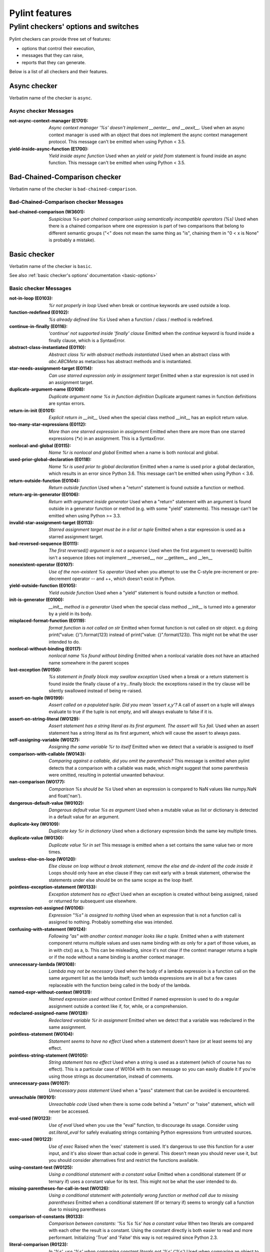 Pylint features
===============

.. This file is auto-generated. Make any changes to the associated
.. docs extension in 'doc/exts/pylint_features.py'.

Pylint checkers' options and switches
-------------------------------------

Pylint checkers can provide three set of features:

* options that control their execution,
* messages that they can raise,
* reports that they can generate.

Below is a list of all checkers and their features.

Async checker
~~~~~~~~~~~~~

Verbatim name of the checker is ``async``.

Async checker Messages
^^^^^^^^^^^^^^^^^^^^^^
:not-async-context-manager (E1701): *Async context manager '%s' doesn't implement __aenter__ and __aexit__.*
  Used when an async context manager is used with an object that does not
  implement the async context management protocol. This message can't be
  emitted when using Python < 3.5.
:yield-inside-async-function (E1700): *Yield inside async function*
  Used when an `yield` or `yield from` statement is found inside an async
  function. This message can't be emitted when using Python < 3.5.


Bad-Chained-Comparison checker
~~~~~~~~~~~~~~~~~~~~~~~~~~~~~~

Verbatim name of the checker is ``bad-chained-comparison``.

Bad-Chained-Comparison checker Messages
^^^^^^^^^^^^^^^^^^^^^^^^^^^^^^^^^^^^^^^
:bad-chained-comparison (W3601): *Suspicious %s-part chained comparison using semantically incompatible operators (%s)*
  Used when there is a chained comparison where one expression is part of two
  comparisons that belong to different semantic groups ("<" does not mean the
  same thing as "is", chaining them in "0 < x is None" is probably a mistake).


Basic checker
~~~~~~~~~~~~~

Verbatim name of the checker is ``basic``.

See also :ref:`basic checker's options' documentation <basic-options>`

Basic checker Messages
^^^^^^^^^^^^^^^^^^^^^^
:not-in-loop (E0103): *%r not properly in loop*
  Used when break or continue keywords are used outside a loop.
:function-redefined (E0102): *%s already defined line %s*
  Used when a function / class / method is redefined.
:continue-in-finally (E0116): *'continue' not supported inside 'finally' clause*
  Emitted when the `continue` keyword is found inside a finally clause, which
  is a SyntaxError.
:abstract-class-instantiated (E0110): *Abstract class %r with abstract methods instantiated*
  Used when an abstract class with `abc.ABCMeta` as metaclass has abstract
  methods and is instantiated.
:star-needs-assignment-target (E0114): *Can use starred expression only in assignment target*
  Emitted when a star expression is not used in an assignment target.
:duplicate-argument-name (E0108): *Duplicate argument name %s in function definition*
  Duplicate argument names in function definitions are syntax errors.
:return-in-init (E0101): *Explicit return in __init__*
  Used when the special class method __init__ has an explicit return value.
:too-many-star-expressions (E0112): *More than one starred expression in assignment*
  Emitted when there are more than one starred expressions (`*x`) in an
  assignment. This is a SyntaxError.
:nonlocal-and-global (E0115): *Name %r is nonlocal and global*
  Emitted when a name is both nonlocal and global.
:used-prior-global-declaration (E0118): *Name %r is used prior to global declaration*
  Emitted when a name is used prior a global declaration, which results in an
  error since Python 3.6. This message can't be emitted when using Python <
  3.6.
:return-outside-function (E0104): *Return outside function*
  Used when a "return" statement is found outside a function or method.
:return-arg-in-generator (E0106): *Return with argument inside generator*
  Used when a "return" statement with an argument is found outside in a
  generator function or method (e.g. with some "yield" statements). This
  message can't be emitted when using Python >= 3.3.
:invalid-star-assignment-target (E0113): *Starred assignment target must be in a list or tuple*
  Emitted when a star expression is used as a starred assignment target.
:bad-reversed-sequence (E0111): *The first reversed() argument is not a sequence*
  Used when the first argument to reversed() builtin isn't a sequence (does not
  implement __reversed__, nor __getitem__ and __len__
:nonexistent-operator (E0107): *Use of the non-existent %s operator*
  Used when you attempt to use the C-style pre-increment or pre-decrement
  operator -- and ++, which doesn't exist in Python.
:yield-outside-function (E0105): *Yield outside function*
  Used when a "yield" statement is found outside a function or method.
:init-is-generator (E0100): *__init__ method is a generator*
  Used when the special class method __init__ is turned into a generator by a
  yield in its body.
:misplaced-format-function (E0119): *format function is not called on str*
  Emitted when format function is not called on str object. e.g doing
  print("value: {}").format(123) instead of print("value: {}".format(123)).
  This might not be what the user intended to do.
:nonlocal-without-binding (E0117): *nonlocal name %s found without binding*
  Emitted when a nonlocal variable does not have an attached name somewhere in
  the parent scopes
:lost-exception (W0150): *%s statement in finally block may swallow exception*
  Used when a break or a return statement is found inside the finally clause of
  a try...finally block: the exceptions raised in the try clause will be
  silently swallowed instead of being re-raised.
:assert-on-tuple (W0199): *Assert called on a populated tuple. Did you mean 'assert x,y'?*
  A call of assert on a tuple will always evaluate to true if the tuple is not
  empty, and will always evaluate to false if it is.
:assert-on-string-literal (W0129): *Assert statement has a string literal as its first argument. The assert will %s fail.*
  Used when an assert statement has a string literal as its first argument,
  which will cause the assert to always pass.
:self-assigning-variable (W0127): *Assigning the same variable %r to itself*
  Emitted when we detect that a variable is assigned to itself
:comparison-with-callable (W0143): *Comparing against a callable, did you omit the parenthesis?*
  This message is emitted when pylint detects that a comparison with a callable
  was made, which might suggest that some parenthesis were omitted, resulting
  in potential unwanted behaviour.
:nan-comparison (W0177): *Comparison %s should be %s*
  Used when an expression is compared to NaN values like numpy.NaN and
  float('nan').
:dangerous-default-value (W0102): *Dangerous default value %s as argument*
  Used when a mutable value as list or dictionary is detected in a default
  value for an argument.
:duplicate-key (W0109): *Duplicate key %r in dictionary*
  Used when a dictionary expression binds the same key multiple times.
:duplicate-value (W0130): *Duplicate value %r in set*
  This message is emitted when a set contains the same value two or more times.
:useless-else-on-loop (W0120): *Else clause on loop without a break statement, remove the else and de-indent all the code inside it*
  Loops should only have an else clause if they can exit early with a break
  statement, otherwise the statements under else should be on the same scope as
  the loop itself.
:pointless-exception-statement (W0133): *Exception statement has no effect*
  Used when an exception is created without being assigned, raised or returned
  for subsequent use elsewhere.
:expression-not-assigned (W0106): *Expression "%s" is assigned to nothing*
  Used when an expression that is not a function call is assigned to nothing.
  Probably something else was intended.
:confusing-with-statement (W0124): *Following "as" with another context manager looks like a tuple.*
  Emitted when a `with` statement component returns multiple values and uses
  name binding with `as` only for a part of those values, as in with ctx() as
  a, b. This can be misleading, since it's not clear if the context manager
  returns a tuple or if the node without a name binding is another context
  manager.
:unnecessary-lambda (W0108): *Lambda may not be necessary*
  Used when the body of a lambda expression is a function call on the same
  argument list as the lambda itself; such lambda expressions are in all but a
  few cases replaceable with the function being called in the body of the
  lambda.
:named-expr-without-context (W0131): *Named expression used without context*
  Emitted if named expression is used to do a regular assignment outside a
  context like if, for, while, or a comprehension.
:redeclared-assigned-name (W0128): *Redeclared variable %r in assignment*
  Emitted when we detect that a variable was redeclared in the same assignment.
:pointless-statement (W0104): *Statement seems to have no effect*
  Used when a statement doesn't have (or at least seems to) any effect.
:pointless-string-statement (W0105): *String statement has no effect*
  Used when a string is used as a statement (which of course has no effect).
  This is a particular case of W0104 with its own message so you can easily
  disable it if you're using those strings as documentation, instead of
  comments.
:unnecessary-pass (W0107): *Unnecessary pass statement*
  Used when a "pass" statement that can be avoided is encountered.
:unreachable (W0101): *Unreachable code*
  Used when there is some code behind a "return" or "raise" statement, which
  will never be accessed.
:eval-used (W0123): *Use of eval*
  Used when you use the "eval" function, to discourage its usage. Consider
  using `ast.literal_eval` for safely evaluating strings containing Python
  expressions from untrusted sources.
:exec-used (W0122): *Use of exec*
  Raised when the 'exec' statement is used. It's dangerous to use this function
  for a user input, and it's also slower than actual code in general. This
  doesn't mean you should never use it, but you should consider alternatives
  first and restrict the functions available.
:using-constant-test (W0125): *Using a conditional statement with a constant value*
  Emitted when a conditional statement (If or ternary if) uses a constant value
  for its test. This might not be what the user intended to do.
:missing-parentheses-for-call-in-test (W0126): *Using a conditional statement with potentially wrong function or method call due to missing parentheses*
  Emitted when a conditional statement (If or ternary if) seems to wrongly call
  a function due to missing parentheses
:comparison-of-constants (R0133): *Comparison between constants: '%s %s %s' has a constant value*
  When two literals are compared with each other the result is a constant.
  Using the constant directly is both easier to read and more performant.
  Initializing 'True' and 'False' this way is not required since Python 2.3.
:literal-comparison (R0123): *In '%s', use '%s' when comparing constant literals not '%s' ('%s')*
  Used when comparing an object to a literal, which is usually what you do not
  want to do, since you can compare to a different literal than what was
  expected altogether.
:comparison-with-itself (R0124): *Redundant comparison - %s*
  Used when something is compared against itself.
:invalid-name (C0103): *%s name "%s" doesn't conform to %s*
  Used when the name doesn't conform to naming rules associated to its type
  (constant, variable, class...).
:singleton-comparison (C0121): *Comparison %s should be %s*
  Used when an expression is compared to singleton values like True, False or
  None.
:disallowed-name (C0104): *Disallowed name "%s"*
  Used when the name matches bad-names or bad-names-rgxs- (unauthorized names).
:empty-docstring (C0112): *Empty %s docstring*
  Used when a module, function, class or method has an empty docstring (it
  would be too easy ;).
:missing-class-docstring (C0115): *Missing class docstring*
  Used when a class has no docstring. Even an empty class must have a
  docstring.
:missing-function-docstring (C0116): *Missing function or method docstring*
  Used when a function or method has no docstring. Some special methods like
  __init__ do not require a docstring.
:missing-module-docstring (C0114): *Missing module docstring*
  Used when a module has no docstring. Empty modules do not require a
  docstring.
:typevar-name-incorrect-variance (C0105): *Type variable name does not reflect variance%s*
  Emitted when a TypeVar name doesn't reflect its type variance. According to
  PEP8, it is recommended to add suffixes '_co' and '_contra' to the variables
  used to declare covariant or contravariant behaviour respectively. Invariant
  (default) variables do not require a suffix. The message is also emitted when
  invariant variables do have a suffix.
:typevar-double-variance (C0131): *TypeVar cannot be both covariant and contravariant*
  Emitted when both the "covariant" and "contravariant" keyword arguments are
  set to "True" in a TypeVar.
:typevar-name-mismatch (C0132): *TypeVar name "%s" does not match assigned variable name "%s"*
  Emitted when a TypeVar is assigned to a variable that does not match its name
  argument.
:unidiomatic-typecheck (C0123): *Use isinstance() rather than type() for a typecheck.*
  The idiomatic way to perform an explicit typecheck in Python is to use
  isinstance(x, Y) rather than type(x) == Y, type(x) is Y. Though there are
  unusual situations where these give different results.

Basic checker Reports
^^^^^^^^^^^^^^^^^^^^^
:RP0101: Statistics by type


Classes checker
~~~~~~~~~~~~~~~

Verbatim name of the checker is ``classes``.

See also :ref:`classes checker's options' documentation <classes-options>`

Classes checker Messages
^^^^^^^^^^^^^^^^^^^^^^^^
:access-member-before-definition (E0203): *Access to member %r before its definition line %s*
  Used when an instance member is accessed before it's actually assigned.
:method-hidden (E0202): *An attribute defined in %s line %s hides this method*
  Used when a class defines a method which is hidden by an instance attribute
  from an ancestor class or set by some client code.
:assigning-non-slot (E0237): *Assigning to attribute %r not defined in class slots*
  Used when assigning to an attribute not defined in the class slots.
:duplicate-bases (E0241): *Duplicate bases for class %r*
  Duplicate use of base classes in derived classes raise TypeErrors.
:invalid-enum-extension (E0244): *Extending inherited Enum class "%s"*
  Used when a class tries to extend an inherited Enum class. Doing so will
  raise a TypeError at runtime.
:inconsistent-mro (E0240): *Inconsistent method resolution order for class %r*
  Used when a class has an inconsistent method resolution order.
:inherit-non-class (E0239): *Inheriting %r, which is not a class.*
  Used when a class inherits from something which is not a class.
:invalid-slots (E0238): *Invalid __slots__ object*
  Used when an invalid __slots__ is found in class. Only a string, an iterable
  or a sequence is permitted.
:invalid-class-object (E0243): *Invalid assignment to '__class__'. Should be a class definition but got a '%s'*
  Used when an invalid object is assigned to a __class__ property. Only a class
  is permitted.
:invalid-slots-object (E0236): *Invalid object %r in __slots__, must contain only non empty strings*
  Used when an invalid (non-string) object occurs in __slots__.
:no-method-argument (E0211): *Method %r has no argument*
  Used when a method which should have the bound instance as first argument has
  no argument defined.
:no-self-argument (E0213): *Method %r should have "self" as first argument*
  Used when a method has an attribute different the "self" as first argument.
  This is considered as an error since this is a so common convention that you
  shouldn't break it!
:unexpected-special-method-signature (E0302): *The special method %r expects %s param(s), %d %s given*
  Emitted when a special method was defined with an invalid number of
  parameters. If it has too few or too many, it might not work at all.
:class-variable-slots-conflict (E0242): *Value %r in slots conflicts with class variable*
  Used when a value in __slots__ conflicts with a class variable, property or
  method.
:invalid-bool-returned (E0304): *__bool__ does not return bool*
  Used when a __bool__ method returns something which is not a bool
:invalid-bytes-returned (E0308): *__bytes__ does not return bytes*
  Used when a __bytes__ method returns something which is not bytes
:invalid-format-returned (E0311): *__format__ does not return str*
  Used when a __format__ method returns something which is not a string
:invalid-getnewargs-returned (E0312): *__getnewargs__ does not return a tuple*
  Used when a __getnewargs__ method returns something which is not a tuple
:invalid-getnewargs-ex-returned (E0313): *__getnewargs_ex__ does not return a tuple containing (tuple, dict)*
  Used when a __getnewargs_ex__ method returns something which is not of the
  form tuple(tuple, dict)
:invalid-hash-returned (E0309): *__hash__ does not return int*
  Used when a __hash__ method returns something which is not an integer
:invalid-index-returned (E0305): *__index__ does not return int*
  Used when an __index__ method returns something which is not an integer
:non-iterator-returned (E0301): *__iter__ returns non-iterator*
  Used when an __iter__ method returns something which is not an iterable (i.e.
  has no `__next__` method)
:invalid-length-returned (E0303): *__len__ does not return non-negative integer*
  Used when a __len__ method returns something which is not a non-negative
  integer
:invalid-length-hint-returned (E0310): *__length_hint__ does not return non-negative integer*
  Used when a __length_hint__ method returns something which is not a non-
  negative integer
:invalid-repr-returned (E0306): *__repr__ does not return str*
  Used when a __repr__ method returns something which is not a string
:invalid-str-returned (E0307): *__str__ does not return str*
  Used when a __str__ method returns something which is not a string
:arguments-differ (W0221): *%s %s %r method*
  Used when a method has a different number of arguments than in the
  implemented interface or in an overridden method. Extra arguments with
  default values are ignored.
:arguments-renamed (W0237): *%s %s %r method*
  Used when a method parameter has a different name than in the implemented
  interface or in an overridden method.
:protected-access (W0212): *Access to a protected member %s of a client class*
  Used when a protected member (i.e. class member with a name beginning with an
  underscore) is access outside the class or a descendant of the class where
  it's defined.
:attribute-defined-outside-init (W0201): *Attribute %r defined outside __init__*
  Used when an instance attribute is defined outside the __init__ method.
:subclassed-final-class (W0240): *Class %r is a subclass of a class decorated with typing.final: %r*
  Used when a class decorated with typing.final has been subclassed.
:implicit-flag-alias (W0213): *Flag member %(overlap)s shares bit positions with %(sources)s*
  Used when multiple integer values declared within an enum.IntFlag class share
  a common bit position.
:abstract-method (W0223): *Method %r is abstract in class %r but is not overridden in child class %r*
  Used when an abstract method (i.e. raise NotImplementedError) is not
  overridden in concrete class.
:overridden-final-method (W0239): *Method %r overrides a method decorated with typing.final which is defined in class %r*
  Used when a method decorated with typing.final has been overridden.
:invalid-overridden-method (W0236): *Method %r was expected to be %r, found it instead as %r*
  Used when we detect that a method was overridden in a way that does not match
  its base class which could result in potential bugs at runtime.
:redefined-slots-in-subclass (W0244): *Redefined slots %r in subclass*
  Used when a slot is re-defined in a subclass.
:signature-differs (W0222): *Signature differs from %s %r method*
  Used when a method signature is different than in the implemented interface
  or in an overridden method.
:bad-staticmethod-argument (W0211): *Static method with %r as first argument*
  Used when a static method has "self" or a value specified in valid-
  classmethod-first-arg option or valid-metaclass-classmethod-first-arg option
  as first argument.
:super-without-brackets (W0245): *Super call without brackets*
  Used when a call to super does not have brackets and thus is not an actual
  call and does not work as expected.
:unused-private-member (W0238): *Unused private member `%s.%s`*
  Emitted when a private member of a class is defined but not used.
:useless-parent-delegation (W0246): *Useless parent or super() delegation in method %r*
  Used whenever we can detect that an overridden method is useless, relying on
  parent or super() delegation to do the same thing as another method from the
  MRO.
:non-parent-init-called (W0233): *__init__ method from a non direct base class %r is called*
  Used when an __init__ method is called on a class which is not in the direct
  ancestors for the analysed class.
:super-init-not-called (W0231): *__init__ method from base class %r is not called*
  Used when an ancestor class method has an __init__ method which is not called
  by a derived class.
:property-with-parameters (R0206): *Cannot have defined parameters for properties*
  Used when we detect that a property also has parameters, which are useless,
  given that properties cannot be called with additional arguments.
:useless-object-inheritance (R0205): *Class %r inherits from object, can be safely removed from bases in python3*
  Used when a class inherit from object, which under python3 is implicit, hence
  can be safely removed from bases.
:no-classmethod-decorator (R0202): *Consider using a decorator instead of calling classmethod*
  Used when a class method is defined without using the decorator syntax.
:no-staticmethod-decorator (R0203): *Consider using a decorator instead of calling staticmethod*
  Used when a static method is defined without using the decorator syntax.
:single-string-used-for-slots (C0205): *Class __slots__ should be a non-string iterable*
  Used when a class __slots__ is a simple string, rather than an iterable.
:bad-classmethod-argument (C0202): *Class method %s should have %s as first argument*
  Used when a class method has a first argument named differently than the
  value specified in valid-classmethod-first-arg option (default to "cls"),
  recommended to easily differentiate them from regular instance methods.
:bad-mcs-classmethod-argument (C0204): *Metaclass class method %s should have %s as first argument*
  Used when a metaclass class method has a first argument named differently
  than the value specified in valid-metaclass-classmethod-first-arg option
  (default to "mcs"), recommended to easily differentiate them from regular
  instance methods.
:bad-mcs-method-argument (C0203): *Metaclass method %s should have %s as first argument*
  Used when a metaclass method has a first argument named differently than the
  value specified in valid-classmethod-first-arg option (default to "cls"),
  recommended to easily differentiate them from regular instance methods.
:method-check-failed (F0202): *Unable to check methods signature (%s / %s)*
  Used when Pylint has been unable to check methods signature compatibility for
  an unexpected reason. Please report this kind if you don't make sense of it.


Design checker
~~~~~~~~~~~~~~

Verbatim name of the checker is ``design``.

See also :ref:`design checker's options' documentation <design-options>`

Design checker Messages
^^^^^^^^^^^^^^^^^^^^^^^
:too-few-public-methods (R0903): *Too few public methods (%s/%s)*
  Used when class has too few public methods, so be sure it's really worth it.
:too-many-ancestors (R0901): *Too many ancestors (%s/%s)*
  Used when class has too many parent classes, try to reduce this to get a
  simpler (and so easier to use) class.
:too-many-arguments (R0913): *Too many arguments (%s/%s)*
  Used when a function or method takes too many arguments.
:too-many-boolean-expressions (R0916): *Too many boolean expressions in if statement (%s/%s)*
  Used when an if statement contains too many boolean expressions.
:too-many-branches (R0912): *Too many branches (%s/%s)*
  Used when a function or method has too many branches, making it hard to
  follow.
:too-many-instance-attributes (R0902): *Too many instance attributes (%s/%s)*
  Used when class has too many instance attributes, try to reduce this to get a
  simpler (and so easier to use) class.
:too-many-locals (R0914): *Too many local variables (%s/%s)*
  Used when a function or method has too many local variables.
:too-many-public-methods (R0904): *Too many public methods (%s/%s)*
  Used when class has too many public methods, try to reduce this to get a
  simpler (and so easier to use) class.
:too-many-return-statements (R0911): *Too many return statements (%s/%s)*
  Used when a function or method has too many return statement, making it hard
  to follow.
:too-many-statements (R0915): *Too many statements (%s/%s)*
  Used when a function or method has too many statements. You should then split
  it in smaller functions / methods.


Exceptions checker
~~~~~~~~~~~~~~~~~~

Verbatim name of the checker is ``exceptions``.

See also :ref:`exceptions checker's options' documentation <exceptions-options>`

Exceptions checker Messages
^^^^^^^^^^^^^^^^^^^^^^^^^^^
:bad-except-order (E0701): *Bad except clauses order (%s)*
  Used when except clauses are not in the correct order (from the more specific
  to the more generic). If you don't fix the order, some exceptions may not be
  caught by the most specific handler.
:catching-non-exception (E0712): *Catching an exception which doesn't inherit from Exception: %s*
  Used when a class which doesn't inherit from Exception is used as an
  exception in an except clause.
:bad-exception-cause (E0705): *Exception cause set to something which is not an exception, nor None*
  Used when using the syntax "raise ... from ...", where the exception cause is
  not an exception, nor None.
:notimplemented-raised (E0711): *NotImplemented raised - should raise NotImplementedError*
  Used when NotImplemented is raised instead of NotImplementedError
:raising-bad-type (E0702): *Raising %s while only classes or instances are allowed*
  Used when something which is neither a class nor an instance is raised (i.e.
  a `TypeError` will be raised).
:raising-non-exception (E0710): *Raising a new style class which doesn't inherit from BaseException*
  Used when a new style class which doesn't inherit from BaseException is
  raised.
:misplaced-bare-raise (E0704): *The raise statement is not inside an except clause*
  Used when a bare raise is not used inside an except clause. This generates an
  error, since there are no active exceptions to be reraised. An exception to
  this rule is represented by a bare raise inside a finally clause, which might
  work, as long as an exception is raised inside the try block, but it is
  nevertheless a code smell that must not be relied upon.
:duplicate-except (W0705): *Catching previously caught exception type %s*
  Used when an except catches a type that was already caught by a previous
  handler.
:broad-exception-caught (W0718): *Catching too general exception %s*
  If you use a naked ``except Exception:`` clause, you might end up catching
  exceptions other than the ones you expect to catch. This can hide bugs or
  make it harder to debug programs when unrelated errors are hidden.
:raise-missing-from (W0707): *Consider explicitly re-raising using %s'%s from %s'*
  Python's exception chaining shows the traceback of the current exception, but
  also of the original exception. When you raise a new exception after another
  exception was caught it's likely that the second exception is a friendly re-
  wrapping of the first exception. In such cases `raise from` provides a better
  link between the two tracebacks in the final error.
:raising-format-tuple (W0715): *Exception arguments suggest string formatting might be intended*
  Used when passing multiple arguments to an exception constructor, the first
  of them a string literal containing what appears to be placeholders intended
  for formatting
:binary-op-exception (W0711): *Exception to catch is the result of a binary "%s" operation*
  Used when the exception to catch is of the form "except A or B:". If
  intending to catch multiple, rewrite as "except (A, B):"
:wrong-exception-operation (W0716): *Invalid exception operation. %s*
  Used when an operation is done against an exception, but the operation is not
  valid for the exception in question. Usually emitted when having binary
  operations between exceptions in except handlers.
:bare-except (W0702): *No exception type(s) specified*
  A bare ``except:`` clause will catch ``SystemExit`` and ``KeyboardInterrupt``
  exceptions, making it harder to interrupt a program with ``Control-C``, and
  can disguise other problems. If you want to catch all exceptions that signal
  program errors, use ``except Exception:`` (bare except is equivalent to
  ``except BaseException:``).
:broad-exception-raised (W0719): *Raising too general exception: %s*
  Raising exceptions that are too generic force you to catch exceptions
  generically too. It will force you to use a naked ``except Exception:``
  clause. You might then end up catching exceptions other than the ones you
  expect to catch. This can hide bugs or make it harder to debug programs when
  unrelated errors are hidden.
:try-except-raise (W0706): *The except handler raises immediately*
  Used when an except handler uses raise as its first or only operator. This is
  useless because it raises back the exception immediately. Remove the raise
  operator or the entire try-except-raise block!


Format checker
~~~~~~~~~~~~~~

Verbatim name of the checker is ``format``.

See also :ref:`format checker's options' documentation <format-options>`

Format checker Messages
^^^^^^^^^^^^^^^^^^^^^^^
:bad-indentation (W0311): *Bad indentation. Found %s %s, expected %s*
  Used when an unexpected number of indentation's tabulations or spaces has
  been found.
:unnecessary-semicolon (W0301): *Unnecessary semicolon*
  Used when a statement is ended by a semi-colon (";"), which isn't necessary
  (that's python, not C ;).
:missing-final-newline (C0304): *Final newline missing*
  Used when the last line in a file is missing a newline.
:line-too-long (C0301): *Line too long (%s/%s)*
  Used when a line is longer than a given number of characters.
:mixed-line-endings (C0327): *Mixed line endings LF and CRLF*
  Used when there are mixed (LF and CRLF) newline signs in a file.
:multiple-statements (C0321): *More than one statement on a single line*
  Used when more than on statement are found on the same line.
:too-many-lines (C0302): *Too many lines in module (%s/%s)*
  Used when a module has too many lines, reducing its readability.
:trailing-newlines (C0305): *Trailing newlines*
  Used when there are trailing blank lines in a file.
:trailing-whitespace (C0303): *Trailing whitespace*
  Used when there is whitespace between the end of a line and the newline.
:unexpected-line-ending-format (C0328): *Unexpected line ending format. There is '%s' while it should be '%s'.*
  Used when there is different newline than expected.
:superfluous-parens (C0325): *Unnecessary parens after %r keyword*
  Used when a single item in parentheses follows an if, for, or other keyword.


Imports checker
~~~~~~~~~~~~~~~

Verbatim name of the checker is ``imports``.

See also :ref:`imports checker's options' documentation <imports-options>`

Imports checker Messages
^^^^^^^^^^^^^^^^^^^^^^^^
:relative-beyond-top-level (E0402): *Attempted relative import beyond top-level package*
  Used when a relative import tries to access too many levels in the current
  package.
:import-error (E0401): *Unable to import %s*
  Used when pylint has been unable to import a module.
:deprecated-module (W4901): *Deprecated module %r*
  A module marked as deprecated is imported.
:import-self (W0406): *Module import itself*
  Used when a module is importing itself.
:preferred-module (W0407): *Prefer importing %r instead of %r*
  Used when a module imported has a preferred replacement module.
:reimported (W0404): *Reimport %r (imported line %s)*
  Used when a module is imported more than once.
:shadowed-import (W0416): *Shadowed %r (imported line %s)*
  Used when a module is aliased with a name that shadows another import.
:wildcard-import (W0401): *Wildcard import %s*
  Used when `from module import *` is detected.
:misplaced-future (W0410): *__future__ import is not the first non docstring statement*
  Python 2.5 and greater require __future__ import to be the first non
  docstring statement in the module.
:cyclic-import (R0401): *Cyclic import (%s)*
  Used when a cyclic import between two or more modules is detected.
:consider-using-from-import (R0402): *Use 'from %s import %s' instead*
  Emitted when a submodule of a package is imported and aliased with the same
  name, e.g., instead of ``import concurrent.futures as futures`` use ``from
  concurrent import futures``.
:wrong-import-order (C0411): *%s should be placed before %s*
  Used when PEP8 import order is not respected (standard imports first, then
  third-party libraries, then local imports).
:wrong-import-position (C0413): *Import "%s" should be placed at the top of the module*
  Used when code and imports are mixed.
:useless-import-alias (C0414): *Import alias does not rename original package*
  Used when an import alias is same as original package, e.g., using import
  numpy as numpy instead of import numpy as np.
:import-outside-toplevel (C0415): *Import outside toplevel (%s)*
  Used when an import statement is used anywhere other than the module
  toplevel. Move this import to the top of the file.
:ungrouped-imports (C0412): *Imports from package %s are not grouped*
  Used when imports are not grouped by packages.
:multiple-imports (C0410): *Multiple imports on one line (%s)*
  Used when import statement importing multiple modules is detected.

Imports checker Reports
^^^^^^^^^^^^^^^^^^^^^^^
:RP0401: External dependencies
:RP0402: Modules dependencies graph


Lambda-Expressions checker
~~~~~~~~~~~~~~~~~~~~~~~~~~

Verbatim name of the checker is ``lambda-expressions``.

Lambda-Expressions checker Messages
^^^^^^^^^^^^^^^^^^^^^^^^^^^^^^^^^^^
:unnecessary-lambda-assignment (C3001): *Lambda expression assigned to a variable. Define a function using the "def" keyword instead.*
  Used when a lambda expression is assigned to variable rather than defining a
  standard function with the "def" keyword.
:unnecessary-direct-lambda-call (C3002): *Lambda expression called directly. Execute the expression inline instead.*
  Used when a lambda expression is directly called rather than executing its
  contents inline.


Logging checker
~~~~~~~~~~~~~~~

Verbatim name of the checker is ``logging``.

See also :ref:`logging checker's options' documentation <logging-options>`

Logging checker Messages
^^^^^^^^^^^^^^^^^^^^^^^^
:logging-format-truncated (E1201): *Logging format string ends in middle of conversion specifier*
  Used when a logging statement format string terminates before the end of a
  conversion specifier.
:logging-too-few-args (E1206): *Not enough arguments for logging format string*
  Used when a logging format string is given too few arguments.
:logging-too-many-args (E1205): *Too many arguments for logging format string*
  Used when a logging format string is given too many arguments.
:logging-unsupported-format (E1200): *Unsupported logging format character %r (%#02x) at index %d*
  Used when an unsupported format character is used in a logging statement
  format string.
:logging-format-interpolation (W1202): *Use %s formatting in logging functions*
  Used when a logging statement has a call form of "logging.<logging
  method>(format_string.format(format_args...))". Use another type of string
  formatting instead. You can use % formatting but leave interpolation to the
  logging function by passing the parameters as arguments. If logging-fstring-
  interpolation is disabled then you can use fstring formatting. If logging-
  not-lazy is disabled then you can use % formatting as normal.
:logging-fstring-interpolation (W1203): *Use %s formatting in logging functions*
  Used when a logging statement has a call form of "logging.<logging
  method>(f"...")".Use another type of string formatting instead. You can use %
  formatting but leave interpolation to the logging function by passing the
  parameters as arguments. If logging-format-interpolation is disabled then you
  can use str.format. If logging-not-lazy is disabled then you can use %
  formatting as normal.
:logging-not-lazy (W1201): *Use %s formatting in logging functions*
  Used when a logging statement has a call form of "logging.<logging
  method>(format_string % (format_args...))". Use another type of string
  formatting instead. You can use % formatting but leave interpolation to the
  logging function by passing the parameters as arguments. If logging-fstring-
  interpolation is disabled then you can use fstring formatting. If logging-
  format-interpolation is disabled then you can use str.format.


Method Args checker
~~~~~~~~~~~~~~~~~~~

Verbatim name of the checker is ``method_args``.

See also :ref:`method_args checker's options' documentation <method_args-options>`

Method Args checker Messages
^^^^^^^^^^^^^^^^^^^^^^^^^^^^
:positional-only-arguments-expected (E3102): *`%s()` got some positional-only arguments passed as keyword arguments: %s*
  Emitted when positional-only arguments have been passed as keyword arguments.
  Remove the keywords for the affected arguments in the function call. This
  message can't be emitted when using Python < 3.8.
:missing-timeout (W3101): *Missing timeout argument for method '%s' can cause your program to hang indefinitely*
  Used when a method needs a 'timeout' parameter in order to avoid waiting for
  a long time. If no timeout is specified explicitly the default value is used.
  For example for 'requests' the program will never time out (i.e. hang
  indefinitely).


Metrics checker
~~~~~~~~~~~~~~~

Verbatim name of the checker is ``metrics``.

Metrics checker Reports
^^^^^^^^^^^^^^^^^^^^^^^
:RP0701: Raw metrics


Miscellaneous checker
~~~~~~~~~~~~~~~~~~~~~

Verbatim name of the checker is ``miscellaneous``.

See also :ref:`miscellaneous checker's options' documentation <miscellaneous-options>`

Miscellaneous checker Messages
^^^^^^^^^^^^^^^^^^^^^^^^^^^^^^
:fixme (W0511):
  Used when a warning note as FIXME or XXX is detected.
:use-symbolic-message-instead (I0023):
  Used when a message is enabled or disabled by id.


Modified Iteration checker
~~~~~~~~~~~~~~~~~~~~~~~~~~

Verbatim name of the checker is ``modified_iteration``.

Modified Iteration checker Messages
^^^^^^^^^^^^^^^^^^^^^^^^^^^^^^^^^^^
:modified-iterating-dict (E4702): *Iterated dict '%s' is being modified inside for loop body, iterate through a copy of it instead.*
  Emitted when items are added or removed to a dict being iterated through.
  Doing so raises a RuntimeError.
:modified-iterating-set (E4703): *Iterated set '%s' is being modified inside for loop body, iterate through a copy of it instead.*
  Emitted when items are added or removed to a set being iterated through.
  Doing so raises a RuntimeError.
:modified-iterating-list (W4701): *Iterated list '%s' is being modified inside for loop body, consider iterating through a copy of it instead.*
  Emitted when items are added or removed to a list being iterated through.
  Doing so can result in unexpected behaviour, that is why it is preferred to
  use a copy of the list.


Nested Min Max checker
~~~~~~~~~~~~~~~~~~~~~~

Verbatim name of the checker is ``nested_min_max``.

Nested Min Max checker Messages
^^^^^^^^^^^^^^^^^^^^^^^^^^^^^^^
:nested-min-max (W3301): *Do not use nested call of '%s'; it's possible to do '%s' instead*
  Nested calls ``min(1, min(2, 3))`` can be rewritten as ``min(1, 2, 3)``.


Newstyle checker
~~~~~~~~~~~~~~~~

Verbatim name of the checker is ``newstyle``.

Newstyle checker Messages
^^^^^^^^^^^^^^^^^^^^^^^^^
:bad-super-call (E1003): *Bad first argument %r given to super()*
  Used when another argument than the current class is given as first argument
  of the super builtin.


Nonascii-Checker checker
~~~~~~~~~~~~~~~~~~~~~~~~

Verbatim name of the checker is ``nonascii-checker``.

Nonascii-Checker checker Messages
^^^^^^^^^^^^^^^^^^^^^^^^^^^^^^^^^
:non-ascii-file-name (W2402): *%s name "%s" contains a non-ASCII character.*
  Under python 3.5, PEP 3131 allows non-ascii identifiers, but not non-ascii
  file names.Since Python 3.5, even though Python supports UTF-8 files, some
  editors or tools don't.
:non-ascii-name (C2401): *%s name "%s" contains a non-ASCII character, consider renaming it.*
  Used when the name contains at least one non-ASCII unicode character. See
  https://peps.python.org/pep-0672/#confusing-features for a background why
  this could be bad. If your programming guideline defines that you are
  programming in English, then there should be no need for non ASCII characters
  in Python Names. If not you can simply disable this check.
:non-ascii-module-import (C2403): *%s name "%s" contains a non-ASCII character, use an ASCII-only alias for import.*
  Used when the name contains at least one non-ASCII unicode character. See
  https://peps.python.org/pep-0672/#confusing-features for a background why
  this could be bad. If your programming guideline defines that you are
  programming in English, then there should be no need for non ASCII characters
  in Python Names. If not you can simply disable this check.


Refactoring checker
~~~~~~~~~~~~~~~~~~~

Verbatim name of the checker is ``refactoring``.

See also :ref:`refactoring checker's options' documentation <refactoring-options>`

Refactoring checker Messages
^^^^^^^^^^^^^^^^^^^^^^^^^^^^
:simplifiable-condition (R1726): *Boolean condition '%s' may be simplified to '%s'*
  Emitted when a boolean condition is able to be simplified.
:condition-evals-to-constant (R1727): *Boolean condition '%s' will always evaluate to '%s'*
  Emitted when a boolean condition can be simplified to a constant value.
:simplify-boolean-expression (R1709): *Boolean expression may be simplified to %s*
  Emitted when redundant pre-python 2.5 ternary syntax is used.
:consider-using-in (R1714): *Consider merging these comparisons with 'in' by using '%s %sin (%s)'. Use a set instead if elements are hashable.*
  To check if a variable is equal to one of many values, combine the values
  into a set or tuple and check if the variable is contained "in" it instead of
  checking for equality against each of the values. This is faster and less
  verbose.
:consider-merging-isinstance (R1701): *Consider merging these isinstance calls to isinstance(%s, (%s))*
  Used when multiple consecutive isinstance calls can be merged into one.
:use-dict-literal (R1735): *Consider using '%s' instead of a call to 'dict'.*
  Emitted when using dict() to create a dictionary instead of a literal '{ ...
  }'. The literal is faster as it avoids an additional function call.
:consider-using-max-builtin (R1731): *Consider using '%s' instead of unnecessary if block*
  Using the max builtin instead of a conditional improves readability and
  conciseness.
:consider-using-min-builtin (R1730): *Consider using '%s' instead of unnecessary if block*
  Using the min builtin instead of a conditional improves readability and
  conciseness.
:consider-using-sys-exit (R1722): *Consider using 'sys.exit' instead*
  Contrary to 'exit()' or 'quit()', 'sys.exit' does not rely on the site module
  being available (as the 'sys' module is always available).
:consider-using-with (R1732): *Consider using 'with' for resource-allocating operations*
  Emitted if a resource-allocating assignment or call may be replaced by a
  'with' block. By using 'with' the release of the allocated resources is
  ensured even in the case of an exception.
:super-with-arguments (R1725): *Consider using Python 3 style super() without arguments*
  Emitted when calling the super() builtin with the current class and instance.
  On Python 3 these arguments are the default and they can be omitted.
:use-list-literal (R1734): *Consider using [] instead of list()*
  Emitted when using list() to create an empty list instead of the literal [].
  The literal is faster as it avoids an additional function call.
:consider-using-dict-comprehension (R1717): *Consider using a dictionary comprehension*
  Emitted when we detect the creation of a dictionary using the dict() callable
  and a transient list. Although there is nothing syntactically wrong with this
  code, it is hard to read and can be simplified to a dict comprehension. Also
  it is faster since you don't need to create another transient list
:consider-using-generator (R1728): *Consider using a generator instead '%s(%s)'*
  If your container can be large using a generator will bring better
  performance.
:consider-using-set-comprehension (R1718): *Consider using a set comprehension*
  Although there is nothing syntactically wrong with this code, it is hard to
  read and can be simplified to a set comprehension. Also it is faster since
  you don't need to create another transient list
:consider-using-get (R1715): *Consider using dict.get for getting values from a dict if a key is present or a default if not*
  Using the builtin dict.get for getting a value from a dictionary if a key is
  present or a default if not, is simpler and considered more idiomatic,
  although sometimes a bit slower
:consider-using-join (R1713): *Consider using str.join(sequence) for concatenating strings from an iterable*
  Using str.join(sequence) is faster, uses less memory and increases
  readability compared to for-loop iteration.
:consider-using-ternary (R1706): *Consider using ternary (%s)*
  Used when one of known pre-python 2.5 ternary syntax is used.
:consider-swap-variables (R1712): *Consider using tuple unpacking for swapping variables*
  You do not have to use a temporary variable in order to swap variables. Using
  "tuple unpacking" to directly swap variables makes the intention more clear.
:trailing-comma-tuple (R1707): *Disallow trailing comma tuple*
  In Python, a tuple is actually created by the comma symbol, not by the
  parentheses. Unfortunately, one can actually create a tuple by misplacing a
  trailing comma, which can lead to potential weird bugs in your code. You
  should always use parentheses explicitly for creating a tuple.
:stop-iteration-return (R1708): *Do not raise StopIteration in generator, use return statement instead*
  According to PEP479, the raise of StopIteration to end the loop of a
  generator may lead to hard to find bugs. This PEP specify that raise
  StopIteration has to be replaced by a simple return statement
:inconsistent-return-statements (R1710): *Either all return statements in a function should return an expression, or none of them should.*
  According to PEP8, if any return statement returns an expression, any return
  statements where no value is returned should explicitly state this as return
  None, and an explicit return statement should be present at the end of the
  function (if reachable)
:redefined-argument-from-local (R1704): *Redefining argument with the local name %r*
  Used when a local name is redefining an argument, which might suggest a
  potential error. This is taken in account only for a handful of name binding
  operations, such as for iteration, with statement assignment and exception
  handler assignment.
:chained-comparison (R1716): *Simplify chained comparison between the operands*
  This message is emitted when pylint encounters boolean operation like "a < b
  and b < c", suggesting instead to refactor it to "a < b < c"
:simplifiable-if-expression (R1719): *The if expression can be replaced with %s*
  Used when an if expression can be replaced with 'bool(test)' or simply 'test'
  if the boolean cast is implicit.
:simplifiable-if-statement (R1703): *The if statement can be replaced with %s*
  Used when an if statement can be replaced with 'bool(test)'.
:too-many-nested-blocks (R1702): *Too many nested blocks (%s/%s)*
  Used when a function or a method has too many nested blocks. This makes the
  code less understandable and maintainable.
:no-else-break (R1723): *Unnecessary "%s" after "break", %s*
  Used in order to highlight an unnecessary block of code following an if
  containing a break statement. As such, it will warn when it encounters an
  else following a chain of ifs, all of them containing a break statement.
:no-else-continue (R1724): *Unnecessary "%s" after "continue", %s*
  Used in order to highlight an unnecessary block of code following an if
  containing a continue statement. As such, it will warn when it encounters an
  else following a chain of ifs, all of them containing a continue statement.
:no-else-raise (R1720): *Unnecessary "%s" after "raise", %s*
  Used in order to highlight an unnecessary block of code following an if
  containing a raise statement. As such, it will warn when it encounters an
  else following a chain of ifs, all of them containing a raise statement.
:no-else-return (R1705): *Unnecessary "%s" after "return", %s*
  Used in order to highlight an unnecessary block of code following an if
  containing a return statement. As such, it will warn when it encounters an
  else following a chain of ifs, all of them containing a return statement.
:unnecessary-dict-index-lookup (R1733): *Unnecessary dictionary index lookup, use '%s' instead*
  Emitted when iterating over the dictionary items (key-item pairs) and
  accessing the value by index lookup. The value can be accessed directly
  instead.
:unnecessary-list-index-lookup (R1736): *Unnecessary list index lookup, use '%s' instead*
  Emitted when iterating over an enumeration and accessing the value by index
  lookup. The value can be accessed directly instead.
:unnecessary-comprehension (R1721): *Unnecessary use of a comprehension, use %s instead.*
  Instead of using an identity comprehension, consider using the list, dict or
  set constructor. It is faster and simpler.
:use-a-generator (R1729): *Use a generator instead '%s(%s)'*
  Comprehension inside of 'any', 'all', 'max', 'min' or 'sum' is unnecessary. A
  generator would be sufficient and faster.
:useless-return (R1711): *Useless return at end of function or method*
  Emitted when a single "return" or "return None" statement is found at the end
  of function or method definition. This statement can safely be removed
  because Python will implicitly return None
:use-implicit-booleaness-not-comparison (C1803): *'%s' can be simplified to '%s' as an empty %s is falsey*
  Used when Pylint detects that collection literal comparison is being used to
  check for emptiness; Use implicit booleaness instead of a collection classes;
  empty collections are considered as false
:unneeded-not (C0113): *Consider changing "%s" to "%s"*
  Used when a boolean expression contains an unneeded negation.
:consider-iterating-dictionary (C0201): *Consider iterating the dictionary directly instead of calling .keys()*
  Emitted when the keys of a dictionary are iterated through the ``.keys()``
  method or when ``.keys()`` is used for a membership check. It is enough to
  iterate through the dictionary itself, ``for key in dictionary``. For
  membership checks, ``if key in dictionary`` is faster.
:consider-using-dict-items (C0206): *Consider iterating with .items()*
  Emitted when iterating over the keys of a dictionary and accessing the value
  by index lookup. Both the key and value can be accessed by iterating using
  the .items() method of the dictionary instead.
:consider-using-enumerate (C0200): *Consider using enumerate instead of iterating with range and len*
  Emitted when code that iterates with range and len is encountered. Such code
  can be simplified by using the enumerate builtin.
:use-implicit-booleaness-not-len (C1802): *Do not use `len(SEQUENCE)` without comparison to determine if a sequence is empty*
  Used when Pylint detects that len(sequence) is being used without explicit
  comparison inside a condition to determine if a sequence is empty. Instead of
  coercing the length to a boolean, either rely on the fact that empty
  sequences are false or compare the length against a scalar.
:consider-using-f-string (C0209): *Formatting a regular string which could be a f-string*
  Used when we detect a string that is being formatted with format() or % which
  could potentially be a f-string. The use of f-strings is preferred. Requires
  Python 3.6 and ``py-version >= 3.6``.
:use-maxsplit-arg (C0207): *Use %s instead*
  Emitted when accessing only the first or last element of str.split(). The
  first and last element can be accessed by using str.split(sep, maxsplit=1)[0]
  or str.rsplit(sep, maxsplit=1)[-1] instead.
:use-sequence-for-iteration (C0208): *Use a sequence type when iterating over values*
  When iterating over values, sequence types (e.g., ``lists``, ``tuples``,
  ``ranges``) are more efficient than ``sets``.


Similarities checker
~~~~~~~~~~~~~~~~~~~~

Verbatim name of the checker is ``similarities``.

See also :ref:`similarities checker's options' documentation <similarities-options>`

Similarities checker Messages
^^^^^^^^^^^^^^^^^^^^^^^^^^^^^
:duplicate-code (R0801): *Similar lines in %s files*
  Indicates that a set of similar lines has been detected among multiple file.
  This usually means that the code should be refactored to avoid this
  duplication.

Similarities checker Reports
^^^^^^^^^^^^^^^^^^^^^^^^^^^^
:RP0801: Duplication


Spelling checker
~~~~~~~~~~~~~~~~

Verbatim name of the checker is ``spelling``.

See also :ref:`spelling checker's options' documentation <spelling-options>`

Spelling checker Messages
^^^^^^^^^^^^^^^^^^^^^^^^^
:invalid-characters-in-docstring (C0403): *Invalid characters %r in a docstring*
  Used when a word in docstring cannot be checked by enchant.
:wrong-spelling-in-comment (C0401): *Wrong spelling of a word '%s' in a comment:*
  Used when a word in comment is not spelled correctly.
:wrong-spelling-in-docstring (C0402): *Wrong spelling of a word '%s' in a docstring:*
  Used when a word in docstring is not spelled correctly.


Stdlib checker
~~~~~~~~~~~~~~

Verbatim name of the checker is ``stdlib``.

Stdlib checker Messages
^^^^^^^^^^^^^^^^^^^^^^^
:invalid-envvar-value (E1507): *%s does not support %s type argument*
  Env manipulation functions support only string type arguments. See
  https://docs.python.org/3/library/os.html#os.getenv.
:singledispatch-method (E1519): *singledispatch decorator should not be used with methods, use singledispatchmethod instead.*
  singledispatch should decorate functions and not class/instance methods. Use
  singledispatchmethod for those cases.
:singledispatchmethod-function (E1520): *singledispatchmethod decorator should not be used with functions, use singledispatch instead.*
  singledispatchmethod should decorate class/instance methods and not
  functions. Use singledispatch for those cases.
:bad-open-mode (W1501): *"%s" is not a valid mode for open.*
  Python supports: r, w, a[, x] modes with b, +, and U (only with r) options.
  See https://docs.python.org/3/library/functions.html#open
:invalid-envvar-default (W1508): *%s default type is %s. Expected str or None.*
  Env manipulation functions return None or str values. Supplying anything
  different as a default may cause bugs. See
  https://docs.python.org/3/library/os.html#os.getenv.
:method-cache-max-size-none (W1518): *'lru_cache(maxsize=None)' or 'cache' will keep all method args alive indefinitely, including 'self'*
  By decorating a method with lru_cache or cache the 'self' argument will be
  linked to the function and therefore never garbage collected. Unless your
  instance will never need to be garbage collected (singleton) it is
  recommended to refactor code to avoid this pattern or add a maxsize to the
  cache. The default value for maxsize is 128.
:subprocess-run-check (W1510): *'subprocess.run' used without explicitly defining the value for 'check'.*
  The ``check`` keyword is set to False by default. It means the process
  launched by ``subprocess.run`` can exit with a non-zero exit code and fail
  silently. It's better to set it explicitly to make clear what the error-
  handling behavior is.
:forgotten-debug-statement (W1515): *Leaving functions creating breakpoints in production code is not recommended*
  Calls to breakpoint(), sys.breakpointhook() and pdb.set_trace() should be
  removed from code that is not actively being debugged.
:redundant-unittest-assert (W1503): *Redundant use of %s with constant value %r*
  The first argument of assertTrue and assertFalse is a condition. If a
  constant is passed as parameter, that condition will be always true. In this
  case a warning should be emitted.
:shallow-copy-environ (W1507): *Using copy.copy(os.environ). Use os.environ.copy() instead.*
  os.environ is not a dict object but proxy object, so shallow copy has still
  effects on original object. See https://bugs.python.org/issue15373 for
  reference.
:boolean-datetime (W1502): *Using datetime.time in a boolean context.*
  Using datetime.time in a boolean context can hide subtle bugs when the time
  they represent matches midnight UTC. This behaviour was fixed in Python 3.5.
  See https://bugs.python.org/issue13936 for reference. This message can't be
  emitted when using Python >= 3.5.
:deprecated-argument (W4903): *Using deprecated argument %s of method %s()*
  The argument is marked as deprecated and will be removed in the future.
:deprecated-class (W4904): *Using deprecated class %s of module %s*
  The class is marked as deprecated and will be removed in the future.
:deprecated-decorator (W4905): *Using deprecated decorator %s()*
  The decorator is marked as deprecated and will be removed in the future.
:deprecated-method (W4902): *Using deprecated method %s()*
  The method is marked as deprecated and will be removed in the future.
:unspecified-encoding (W1514): *Using open without explicitly specifying an encoding*
  It is better to specify an encoding when opening documents. Using the system
  default implicitly can create problems on other operating systems. See
  https://peps.python.org/pep-0597/
:subprocess-popen-preexec-fn (W1509): *Using preexec_fn keyword which may be unsafe in the presence of threads*
  The preexec_fn parameter is not safe to use in the presence of threads in
  your application. The child process could deadlock before exec is called. If
  you must use it, keep it trivial! Minimize the number of libraries you call
  into. See https://docs.python.org/3/library/subprocess.html#popen-constructor
:bad-thread-instantiation (W1506): *threading.Thread needs the target function*
  The warning is emitted when a threading.Thread class is instantiated without
  the target function being passed as a kwarg or as a second argument. By
  default, the first parameter is the group param, not the target param.


String checker
~~~~~~~~~~~~~~

Verbatim name of the checker is ``string``.

See also :ref:`string checker's options' documentation <string-options>`

String checker Messages
^^^^^^^^^^^^^^^^^^^^^^^
:bad-string-format-type (E1307): *Argument %r does not match format type %r*
  Used when a type required by format string is not suitable for actual
  argument type
:format-needs-mapping (E1303): *Expected mapping for format string, not %s*
  Used when a format string that uses named conversion specifiers is used with
  an argument that is not a mapping.
:truncated-format-string (E1301): *Format string ends in middle of conversion specifier*
  Used when a format string terminates before the end of a conversion
  specifier.
:missing-format-string-key (E1304): *Missing key %r in format string dictionary*
  Used when a format string that uses named conversion specifiers is used with
  a dictionary that doesn't contain all the keys required by the format string.
:mixed-format-string (E1302): *Mixing named and unnamed conversion specifiers in format string*
  Used when a format string contains both named (e.g. '%(foo)d') and unnamed
  (e.g. '%d') conversion specifiers. This is also used when a named conversion
  specifier contains * for the minimum field width and/or precision.
:too-few-format-args (E1306): *Not enough arguments for format string*
  Used when a format string that uses unnamed conversion specifiers is given
  too few arguments
:bad-str-strip-call (E1310): *Suspicious argument in %s.%s call*
  The argument to a str.{l,r,}strip call contains a duplicate character,
:too-many-format-args (E1305): *Too many arguments for format string*
  Used when a format string that uses unnamed conversion specifiers is given
  too many arguments.
:bad-format-character (E1300): *Unsupported format character %r (%#02x) at index %d*
  Used when an unsupported format character is used in a format string.
:anomalous-unicode-escape-in-string (W1402): *Anomalous Unicode escape in byte string: '%s'. String constant might be missing an r or u prefix.*
  Used when an escape like \u is encountered in a byte string where it has no
  effect.
:anomalous-backslash-in-string (W1401): *Anomalous backslash in string: '%s'. String constant might be missing an r prefix.*
  Used when a backslash is in a literal string but not as an escape.
:duplicate-string-formatting-argument (W1308): *Duplicate string formatting argument %r, consider passing as named argument*
  Used when we detect that a string formatting is repeating an argument instead
  of using named string arguments
:format-combined-specification (W1305): *Format string contains both automatic field numbering and manual field specification*
  Used when a PEP 3101 format string contains both automatic field numbering
  (e.g. '{}') and manual field specification (e.g. '{0}').
:bad-format-string-key (W1300): *Format string dictionary key should be a string, not %s*
  Used when a format string that uses named conversion specifiers is used with
  a dictionary whose keys are not all strings.
:implicit-str-concat (W1404): *Implicit string concatenation found in %s*
  String literals are implicitly concatenated in a literal iterable definition
  : maybe a comma is missing ?
:bad-format-string (W1302): *Invalid format string*
  Used when a PEP 3101 format string is invalid.
:missing-format-attribute (W1306): *Missing format attribute %r in format specifier %r*
  Used when a PEP 3101 format string uses an attribute specifier ({0.length}),
  but the argument passed for formatting doesn't have that attribute.
:missing-format-argument-key (W1303): *Missing keyword argument %r for format string*
  Used when a PEP 3101 format string that uses named fields doesn't receive one
  or more required keywords.
:inconsistent-quotes (W1405): *Quote delimiter %s is inconsistent with the rest of the file*
  Quote delimiters are not used consistently throughout a module (with
  allowances made for avoiding unnecessary escaping).
:redundant-u-string-prefix (W1406): *The u prefix for strings is no longer necessary in Python >=3.0*
  Used when we detect a string with a u prefix. These prefixes were necessary
  in Python 2 to indicate a string was Unicode, but since Python 3.0 strings
  are Unicode by default.
:unused-format-string-argument (W1304): *Unused format argument %r*
  Used when a PEP 3101 format string that uses named fields is used with an
  argument that is not required by the format string.
:unused-format-string-key (W1301): *Unused key %r in format string dictionary*
  Used when a format string that uses named conversion specifiers is used with
  a dictionary that contains keys not required by the format string.
:f-string-without-interpolation (W1309): *Using an f-string that does not have any interpolated variables*
  Used when we detect an f-string that does not use any interpolation
  variables, in which case it can be either a normal string or a bug in the
  code.
:format-string-without-interpolation (W1310): *Using formatting for a string that does not have any interpolated variables*
  Used when we detect a string that does not have any interpolation variables,
  in which case it can be either a normal string without formatting or a bug in
  the code.
:invalid-format-index (W1307): *Using invalid lookup key %r in format specifier %r*
  Used when a PEP 3101 format string uses a lookup specifier ({a[1]}), but the
  argument passed for formatting doesn't contain or doesn't have that key as an
  attribute.


Threading checker
~~~~~~~~~~~~~~~~~

Verbatim name of the checker is ``threading``.

Threading checker Messages
^^^^^^^^^^^^^^^^^^^^^^^^^^
:useless-with-lock (W2101): *'%s()' directly created in 'with' has no effect*
  Used when a new lock instance is created by using with statement which has no
  effect. Instead, an existing instance should be used to acquire lock.


Typecheck checker
~~~~~~~~~~~~~~~~~

Verbatim name of the checker is ``typecheck``.

See also :ref:`typecheck checker's options' documentation <typecheck-options>`

Typecheck checker Messages
^^^^^^^^^^^^^^^^^^^^^^^^^^
:unsupported-assignment-operation (E1137): *%r does not support item assignment*
  Emitted when an object does not support item assignment (i.e. doesn't define
  __setitem__ method).
:unsupported-delete-operation (E1138): *%r does not support item deletion*
  Emitted when an object does not support item deletion (i.e. doesn't define
  __delitem__ method).
:invalid-unary-operand-type (E1130):
  Emitted when a unary operand is used on an object which does not support this
  type of operation.
:unsupported-binary-operation (E1131):
  Emitted when a binary arithmetic operation between two operands is not
  supported.
:no-member (E1101): *%s %r has no %r member%s*
  Used when a variable is accessed for a nonexistent member.
:not-callable (E1102): *%s is not callable*
  Used when an object being called has been inferred to a non callable object.
:unhashable-member (E1143): *'%s' is unhashable and can't be used as a %s in a %s*
  Emitted when a dict key or set member is not hashable (i.e. doesn't define
  __hash__ method).
:await-outside-async (E1142): *'await' should be used within an async function*
  Emitted when await is used outside an async function.
:redundant-keyword-arg (E1124): *Argument %r passed by position and keyword in %s call*
  Used when a function call would result in assigning multiple values to a
  function parameter, one value from a positional argument and one from a
  keyword argument.
:assignment-from-no-return (E1111): *Assigning result of a function call, where the function has no return*
  Used when an assignment is done on a function call but the inferred function
  doesn't return anything.
:assignment-from-none (E1128): *Assigning result of a function call, where the function returns None*
  Used when an assignment is done on a function call but the inferred function
  returns nothing but None.
:not-context-manager (E1129): *Context manager '%s' doesn't implement __enter__ and __exit__.*
  Used when an instance in a with statement doesn't implement the context
  manager protocol(__enter__/__exit__).
:repeated-keyword (E1132): *Got multiple values for keyword argument %r in function call*
  Emitted when a function call got multiple values for a keyword.
:invalid-metaclass (E1139): *Invalid metaclass %r used*
  Emitted whenever we can detect that a class is using, as a metaclass,
  something which might be invalid for using as a metaclass.
:missing-kwoa (E1125): *Missing mandatory keyword argument %r in %s call*
  Used when a function call does not pass a mandatory keyword-only argument.
:no-value-for-parameter (E1120): *No value for argument %s in %s call*
  Used when a function call passes too few arguments.
:not-an-iterable (E1133): *Non-iterable value %s is used in an iterating context*
  Used when a non-iterable value is used in place where iterable is expected
:not-a-mapping (E1134): *Non-mapping value %s is used in a mapping context*
  Used when a non-mapping value is used in place where mapping is expected
:invalid-sequence-index (E1126): *Sequence index is not an int, slice, or instance with __index__*
  Used when a sequence type is indexed with an invalid type. Valid types are
  ints, slices, and objects with an __index__ method.
:invalid-slice-index (E1127): *Slice index is not an int, None, or instance with __index__*
  Used when a slice index is not an integer, None, or an object with an
  __index__ method.
:invalid-slice-step (E1144): *Slice step cannot be 0*
  Used when a slice step is 0 and the object doesn't implement a custom
  __getitem__ method.
:too-many-function-args (E1121): *Too many positional arguments for %s call*
  Used when a function call passes too many positional arguments.
:unexpected-keyword-arg (E1123): *Unexpected keyword argument %r in %s call*
  Used when a function call passes a keyword argument that doesn't correspond
  to one of the function's parameter names.
:dict-iter-missing-items (E1141): *Unpacking a dictionary in iteration without calling .items()*
  Emitted when trying to iterate through a dict without calling .items()
:unsupported-membership-test (E1135): *Value '%s' doesn't support membership test*
  Emitted when an instance in membership test expression doesn't implement
  membership protocol (__contains__/__iter__/__getitem__).
:unsubscriptable-object (E1136): *Value '%s' is unsubscriptable*
  Emitted when a subscripted value doesn't support subscription (i.e. doesn't
  define __getitem__ method or __class_getitem__ for a class).
:keyword-arg-before-vararg (W1113): *Keyword argument before variable positional arguments list in the definition of %s function*
  When defining a keyword argument before variable positional arguments, one
  can end up in having multiple values passed for the aforementioned parameter
  in case the method is called with keyword arguments.
:non-str-assignment-to-dunder-name (W1115): *Non-string value assigned to __name__*
  Emitted when a non-string value is assigned to __name__
:arguments-out-of-order (W1114): *Positional arguments appear to be out of order*
  Emitted when the caller's argument names fully match the parameter names in
  the function signature but do not have the same order.
:isinstance-second-argument-not-valid-type (W1116): *Second argument of isinstance is not a type*
  Emitted when the second argument of an isinstance call is not a type.
:c-extension-no-member (I1101): *%s %r has no %r member%s, but source is unavailable. Consider adding this module to extension-pkg-allow-list if you want to perform analysis based on run-time introspection of living objects.*
  Used when a variable is accessed for non-existent member of C extension. Due
  to unavailability of source static analysis is impossible, but it may be
  performed by introspecting living objects in run-time.


Unicode Checker checker
~~~~~~~~~~~~~~~~~~~~~~~

Verbatim name of the checker is ``unicode_checker``.

Unicode Checker checker Messages
^^^^^^^^^^^^^^^^^^^^^^^^^^^^^^^^
:bidirectional-unicode (E2502): *Contains control characters that can permit obfuscated code executed differently than displayed*
  bidirectional unicode are typically not displayed characters required to
  display right-to-left (RTL) script (i.e. Chinese, Japanese, Arabic, Hebrew,
  ...) correctly. So can you trust this code? Are you sure it displayed
  correctly in all editors? If you did not write it or your language is not
  RTL, remove the special characters, as they could be used to trick you into
  executing code, that does something else than what it looks like. More
  Information: https://en.wikipedia.org/wiki/Bidirectional_text
  https://trojansource.codes/
:invalid-character-backspace (E2510): *Invalid unescaped character backspace, use "\b" instead.*
  Moves the cursor back, so the character after it will overwrite the character
  before.
:invalid-character-carriage-return (E2511): *Invalid unescaped character carriage-return, use "\r" instead.*
  Moves the cursor to the start of line, subsequent characters overwrite the
  start of the line.
:invalid-character-esc (E2513): *Invalid unescaped character esc, use "\x1B" instead.*
  Commonly initiates escape codes which allow arbitrary control of the
  terminal.
:invalid-character-nul (E2514): *Invalid unescaped character nul, use "\0" instead.*
  Mostly end of input for python.
:invalid-character-sub (E2512): *Invalid unescaped character sub, use "\x1A" instead.*
  Ctrl+Z "End of text" on Windows. Some programs (such as type) ignore the rest
  of the file after it.
:invalid-character-zero-width-space (E2515): *Invalid unescaped character zero-width-space, use "\u200B" instead.*
  Invisible space character could hide real code execution.
:invalid-unicode-codec (E2501): *UTF-16 and UTF-32 aren't backward compatible. Use UTF-8 instead*
  For compatibility use UTF-8 instead of UTF-16/UTF-32. See also
  https://bugs.python.org/issue1503789 for a history of this issue. And
  https://softwareengineering.stackexchange.com/questions/102205/for some
  possible problems when using UTF-16 for instance.
:bad-file-encoding (C2503): *PEP8 recommends UTF-8 as encoding for Python files*
  PEP8 recommends UTF-8 default encoding for Python files. See
  https://peps.python.org/pep-0008/#source-file-encoding


Unnecessary-Dunder-Call checker
~~~~~~~~~~~~~~~~~~~~~~~~~~~~~~~

Verbatim name of the checker is ``unnecessary-dunder-call``.

Unnecessary-Dunder-Call checker Messages
^^^^^^^^^^^^^^^^^^^^^^^^^^^^^^^^^^^^^^^^
:unnecessary-dunder-call (C2801): *Unnecessarily calls dunder method %s. %s.*
  Used when a dunder method is manually called instead of using the
  corresponding function/method/operator.


Unnecessary Ellipsis checker
~~~~~~~~~~~~~~~~~~~~~~~~~~~~

Verbatim name of the checker is ``unnecessary_ellipsis``.

Unnecessary Ellipsis checker Messages
^^^^^^^^^^^^^^^^^^^^^^^^^^^^^^^^^^^^^
:unnecessary-ellipsis (W2301): *Unnecessary ellipsis constant*
  Used when the ellipsis constant is encountered and can be avoided. A line of
  code consisting of an ellipsis is unnecessary if there is a docstring on the
  preceding line or if there is a statement in the same scope.


Unsupported Version checker
~~~~~~~~~~~~~~~~~~~~~~~~~~~

Verbatim name of the checker is ``unsupported_version``.

Unsupported Version checker Messages
^^^^^^^^^^^^^^^^^^^^^^^^^^^^^^^^^^^^
:using-f-string-in-unsupported-version (W2601): *F-strings are not supported by all versions included in the py-version setting*
  Used when the py-version set by the user is lower than 3.6 and pylint
  encounters a f-string.
:using-final-decorator-in-unsupported-version (W2602): *typing.final is not supported by all versions included in the py-version setting*
  Used when the py-version set by the user is lower than 3.8 and pylint
  encounters a ``typing.final`` decorator.


Variables checker
~~~~~~~~~~~~~~~~~

Verbatim name of the checker is ``variables``.

See also :ref:`variables checker's options' documentation <variables-options>`

Variables checker Messages
^^^^^^^^^^^^^^^^^^^^^^^^^^
:unpacking-non-sequence (E0633): *Attempting to unpack a non-sequence%s*
  Used when something which is not a sequence is used in an unpack assignment
:invalid-all-format (E0605): *Invalid format for __all__, must be tuple or list*
  Used when __all__ has an invalid format.
:potential-index-error (E0643): *Invalid index for iterable length*
  Emitted when an index used on an iterable goes beyond the length of that
  iterable.
:invalid-all-object (E0604): *Invalid object %r in __all__, must contain only strings*
  Used when an invalid (non-string) object occurs in __all__.
:no-name-in-module (E0611): *No name %r in module %r*
  Used when a name cannot be found in a module.
:undefined-variable (E0602): *Undefined variable %r*
  Used when an undefined variable is accessed.
:undefined-all-variable (E0603): *Undefined variable name %r in __all__*
  Used when an undefined variable name is referenced in __all__.
:used-before-assignment (E0601): *Using variable %r before assignment*
  Emitted when a local variable is accessed before its assignment took place.
  Assignments in try blocks are assumed not to have occurred when evaluating
  associated except/finally blocks. Assignments in except blocks are assumed
  not to have occurred when evaluating statements outside the block, except
  when the associated try block contains a return statement.
:cell-var-from-loop (W0640): *Cell variable %s defined in loop*
  A variable used in a closure is defined in a loop. This will result in all
  closures using the same value for the closed-over variable.
:global-variable-undefined (W0601): *Global variable %r undefined at the module level*
  Used when a variable is defined through the "global" statement but the
  variable is not defined in the module scope.
:self-cls-assignment (W0642): *Invalid assignment to %s in method*
  Invalid assignment to self or cls in instance or class method respectively.
:unbalanced-dict-unpacking (W0644): *Possible unbalanced dict unpacking with %s: left side has %d label%s, right side has %d value%s*
  Used when there is an unbalanced dict unpacking in assignment or for loop
:unbalanced-tuple-unpacking (W0632): *Possible unbalanced tuple unpacking with sequence %s: left side has %d label%s, right side has %d value%s*
  Used when there is an unbalanced tuple unpacking in assignment
:possibly-unused-variable (W0641): *Possibly unused variable %r*
  Used when a variable is defined but might not be used. The possibility comes
  from the fact that locals() might be used, which could consume or not the
  said variable
:redefined-builtin (W0622): *Redefining built-in %r*
  Used when a variable or function override a built-in.
:redefined-outer-name (W0621): *Redefining name %r from outer scope (line %s)*
  Used when a variable's name hides a name defined in an outer scope or except
  handler.
:unused-import (W0611): *Unused %s*
  Used when an imported module or variable is not used.
:unused-argument (W0613): *Unused argument %r*
  Used when a function or method argument is not used.
:unused-wildcard-import (W0614): *Unused import(s) %s from wildcard import of %s*
  Used when an imported module or variable is not used from a `'from X import
  *'` style import.
:unused-variable (W0612): *Unused variable %r*
  Used when a variable is defined but not used.
:global-variable-not-assigned (W0602): *Using global for %r but no assignment is done*
  When a variable defined in the global scope is modified in an inner scope,
  the 'global' keyword is required in the inner scope only if there is an
  assignment operation done in the inner scope.
:undefined-loop-variable (W0631): *Using possibly undefined loop variable %r*
  Used when a loop variable (i.e. defined by a for loop or a list comprehension
  or a generator expression) is used outside the loop.
:global-statement (W0603): *Using the global statement*
  Used when you use the "global" statement to update a global variable. Pylint
  discourages its usage. That doesn't mean you cannot use it!
:global-at-module-level (W0604): *Using the global statement at the module level*
  Used when you use the "global" statement at the module level since it has no
  effect.
